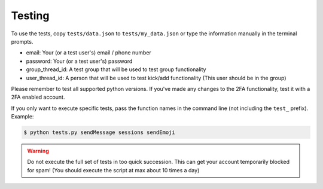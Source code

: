 .. _testing:

Testing
=======

To use the tests, copy ``tests/data.json`` to ``tests/my_data.json`` or type the information manually in the terminal prompts.

- email: Your (or a test user's) email / phone number
- password: Your (or a test user's) password
- group_thread_id: A test group that will be used to test group functionality
- user_thread_id: A person that will be used to test kick/add functionality (This user should be in the group)

Please remember to test all supported python versions.
If you've made any changes to the 2FA functionality, test it with a 2FA enabled account.

If you only want to execute specific tests, pass the function names in the command line (not including the ``test_`` prefix). Example:

.. code-block:: sh

    $ python tests.py sendMessage sessions sendEmoji

.. warning::

    Do not execute the full set of tests in too quick succession. This can get your account temporarily blocked for spam!
    (You should execute the script at max about 10 times a day)
